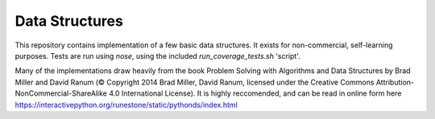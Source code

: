 Data Structures
===============

This repository contains implementation of a few basic data structures. It
exists for non-commercial, self-learning purposes. Tests are run using
`nose`, using the included `run_coverage_tests.sh` 'script'.

Many of the implementations draw heavily from the book Problem Solving with
Algorithms and Data Structures by Brad Miller and David Ranum (© Copyright
2014 Brad Miller, David Ranum, licensed under the Creative Commons
Attribution-NonCommercial-ShareAlike 4.0 International License). It is
highly reccomended, and can be read in online form
here https://interactivepython.org/runestone/static/pythonds/index.html
